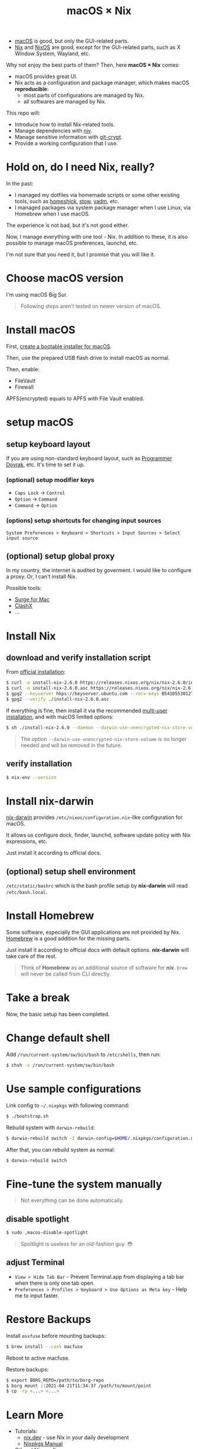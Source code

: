 #+TITLE: macOS × Nix

+ [[https://developer.apple.com/macos/][macOS]] is good, but only the GUI-related parts.
+ [[https://nixos.org/download.html#download-nix][Nix]] and [[https://nixos.org/][NixOS]] are good, except for the GUI-related parts, such as X Window System, Wayland, etc.

Why not enjoy the best parts of them? Then, here *macOS × Nix* comes:
+ macOS provides great UI.
+ Nix acts as a configuration and package manager, which makes macOS *reproducible*:
  + most parts of configurations are managed by Nix.
  + all softwares are managed by Nix.

This repo will:
+ Introduce how to install Nix-related tools.
+ Manage dependencies with [[https://github.com/nmattia/niv/][niv]].
+ Manage sensitive information with [[https://github.com/AGWA/git-crypt][git-crypt]].
+ Provide a working configuration that I use.

* Hold on, do I need Nix, really?
In the past:
+ I managed my dotfiles via homemade scripts or some other existing tools, such as [[https://github.com/andsens/homeshick][homeshick]], [[https://www.gnu.org/software/stow/][stow]], [[https://yadm.io/][yadm]], etc.
+ I managed packages via system package manager when I use Linux, via Homebrew when I use macOS.

The experience is not bad, but it's not good either.

Now, I manage everything with one tool - Nix. In addition to these, it is also possible to manage macOS preferences, launchd, etc.

I'm not sure that you need it, but I promise that you will like it.

* Choose macOS version
I'm using macOS Big Sur.

#+begin_quote
Following steps aren't tested on newer version of macOS.
#+end_quote

* Install macOS
First, [[https://support.apple.com/en-us/HT201372][create a bootable installer for macOS]].

Then, use the prepared USB flash drive to install macOS as normal.

Then, enable:
+ FileVault
+ Firewall

#+begin_note
APFS(encrypted) equals to APFS with File Vault enabled.
#+end_note

* setup macOS
** setup keyboard layout
If you are using non-standard keyboard layout, such as [[https://www.kaufmann.no/roland/dvorak/][Programmer Dovrak]], etc. It's time to set it up.

*** (optional) setup modifier keys
+ =Caps Lock= -> =Control=
+ =Option= -> =Command=
+ =Command= -> =Option=

*** (options) setup shortcuts for changing input sources
#+begin_src text
System Preferences > Keyboard > Shortcuts > Input Sources > Select input source
#+end_src

** (optional) setup global proxy
In my country, the internet is audited by goverment. I would like to configure a proxy. Or, I can't install Nix.

Possible tools:
+ [[https://nssurge.com/][Surge for Mac]]
+ [[https://github.com/yichengchen/clashX][ClashX]]
+ ...

* Install Nix
** download and verify installation script
From [[https://nixos.org/download.html#nix-verify-installation][official installation]]:
#+begin_src sh
$ curl -o install-nix-2.6.0 https://releases.nixos.org/nix/nix-2.6.0/install
$ curl -o install-nix-2.6.0.asc https://releases.nixos.org/nix/nix-2.6.0/install.asc
$ gpg2 --keyserver hkps://keyserver.ubuntu.com --recv-keys B541D55301270E0BCF15CA5D8170B4726D7198DE
$ gpg2 --verify ./install-nix-2.6.0.asc
#+end_src

If everything is fine, then install it via the recommended [[https://nixos.org/manual/nix/stable/installation/multi-user.html][multi-user installation]], and with macOS limited options:
#+begin_src sh
$ sh ./install-nix-2.6.0 --daemon --darwin-use-unencrypted-nix-store-volume
#+end_src

#+begin_quote
The option =--darwin-use-unencrypted-nix-store-volume= is no longer needed and will be removed in the future.
#+end_quote

** verify installation
#+begin_src sh
$ nix-env --version
#+end_src

* Install nix-darwin
[[https://github.com/LnL7/nix-darwin][nix-darwin]] provides =/etc/nixos/configuration.nix=-like configuration for macOS.

It allows us configure dock, finder, launchd, software update policy with Nix expressions, etc.

Just install it according to official docs.

** (optional) setup shell environment
=/etc/static/bashrc= which is the bash profile setup by *nix-darwin* will read =/etc/bash.local=.

* Install Homebrew
Some software, especially the GUI applications are not provided by Nix. [[https://brew.sh][Homebrew]] is a good addition for the missing parts.

Just install it according to official docs with default options. *nix-darwin* will take care of the rest.

#+begin_quote
Think of *Homebrew* as an additional source of software for *nix*. =brew= will never be called  from CLI directly.
#+end_quote

* Take a break
Now, the basic setup has been completed.

* Change default shell
Add =/run/current-system/sw/bin/bash= to =/etc/shells=, then run:
#+begin_src sh
$ chsh -s /run/current-system/sw/bin/bash
#+end_src

* Use sample configurations
Link config to =~/.nixpkgs= with following command:
#+begin_src sh
$ ./bootstrap.sh
#+end_src

Rebuild system with =darwin-rebuild=:
#+begin_src sh
$ darwin-rebuild switch -I darwin-config=$HOME/.nixpkgs/configuration.nix
#+end_src

After that, you can rebuild system as normal:
#+begin_src sh
$ darwin-rebuild switch
#+end_src

* Fine-tune the system manually
#+begin_quote
Not everything can be done automatically.
#+end_quote

** disable spotlight
#+begin_src sh
$ sudo ,macos-disable-spotlight
#+end_src

#+begin_quote
Spoltlight is useless for an old-fashion guy. 😳
#+end_quote

** adjust Terminal
+ =View > Hide Tab Bar= - Prevent Terminal.app from displaying a tab bar when there is only one tab open.
+ =Preferences > Profiles > Keyboard > Use Options as Meta key= - Help me to input faster.

* Restore Backups
Install =osxfuse= before mounting backups:
#+begin_src sh
$ brew install --cask macfuse
#+end_src

Reboot to active macfuse.

Restore backups:
#+begin_src sh
$ export BORG_REPO=/path/to/borg-repo
$ borg mount ::2021-04-21T11:34:37 /path/to/mount/point
$ cp -rp <...> <...>
#+end_src

* Learn More
+ Tutorials:
  - [[https://nix.dev/][nix.dev]] - use Nix in your daily development
  - [[https://nixos.org/manual/nixpkgs/stable/][Nixpkgs Manual]]

+ Others' Nix config
  - [[https://github.com/cmacrae/config][cmacrae's config]]

* Last
Have fun!
